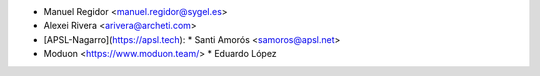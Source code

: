 * Manuel Regidor <manuel.regidor@sygel.es>
* Alexei Rivera <arivera@archeti.com>
* [APSL-Nagarro](https://apsl.tech):
  * Santi Amorós <samoros@apsl.net>
* Moduon <https://www.moduon.team/>
  * Eduardo López
